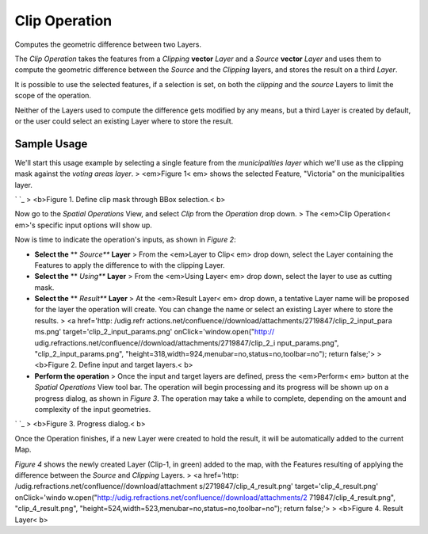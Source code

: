 


Clip Operation
~~~~~~~~~~~~~~

Computes the geometric difference between two Layers.

The *Clip Operation* takes the features from a *Clipping* **vector**
*Layer* and a *Source* **vector** *Layer* and uses them to compute the
geometric difference between the *Source* and the *Clipping* layers,
and stores the result on a third *Layer*.

It is possible to use the selected features, if a selection is set, on
both the *clipping* and the *source* Layers to limit the scope of the
operation.

Neither of the Layers used to compute the difference gets modified by
any means, but a third Layer is created by default, or the user could
select an existing Layer where to store the result.



Sample Usage
------------

We'll start this usage example by selecting a single feature from the
*municipalities* *layer* which we'll use as the clipping mask against
the *voting areas* *layer*.
> <em>Figure 1< em> shows the selected Feature, "Victoria" on the
municipalities layer.

` `_
> <b>Figure 1. Define clip mask through BBox selection.< b>

Now go to the *Spatial Operations* View, and select *Clip* from the
*Operation* drop down.
> The <em>Clip Operation< em>'s specific input options will show up.

Now is time to indicate the operation's inputs, as shown in *Figure
2*:


+ **Select the** ** *Source*** **Layer** > From the <em>Layer to Clip<
  em> drop down, select the Layer containing the Features to apply the
  difference to with the clipping Layer.
+ **Select the** ** *Using*** **Layer** > From the <em>Using Layer<
  em> drop down, select the layer to use as cutting mask.
+ **Select the** ** *Result*** **Layer** > At the <em>Result Layer<
  em> drop down, a tentative Layer name will be proposed for the layer
  the operation will create. You can change the name or select an
  existing Layer where to store the results. > <a href='http: /udig.refr
  actions.net/confluence//download/attachments/2719847/clip_2_input_para
  ms.png' target='clip_2_input_params.png' onClick='window.open("http://
  udig.refractions.net/confluence//download/attachments/2719847/clip_2_i
  nput_params.png", "clip_2_input_params.png",
  "height=318,width=924,menubar=no,status=no,toolbar=no"); return
  false;'> > <b>Figure 2. Define input and target layers.< b>



+ **Perform the operation** > Once the input and target layers are
  defined, press the <em>Perform< em> button at the *Spatial Operations*
  View tool bar. The operation will begin processing and its progress
  will be shown up on a progress dialog, as shown in *Figure 3*. The
  operation may take a while to complete, depending on the amount and
  complexity of the input geometries.


` `_
> <b>Figure 3. Progress dialog.< b>

Once the Operation finishes, if a new Layer were created to hold the
result, it will be automatically added to the current Map.

*Figure 4* shows the newly created Layer (Clip-1, in green) added to
the map, with the Features resulting of applying the difference
between the *Source* and *Clipping* Layers.
> <a href='http: /udig.refractions.net/confluence//download/attachment
s/2719847/clip_4_result.png' target='clip_4_result.png' onClick='windo
w.open("http://udig.refractions.net/confluence//download/attachments/2
719847/clip_4_result.png", "clip_4_result.png",
"height=524,width=523,menubar=no,status=no,toolbar=no"); return
false;'>
> <b>Figure 4. Result Layer< b>



